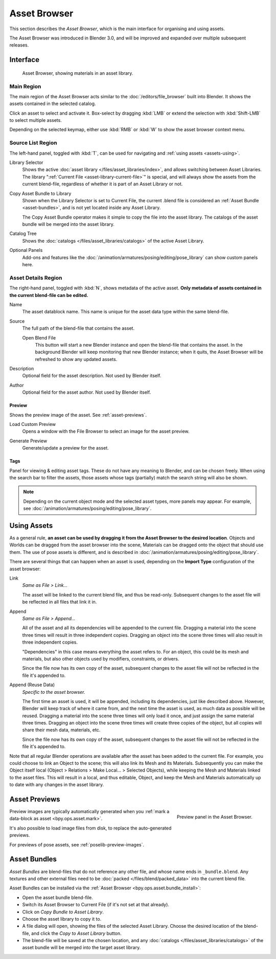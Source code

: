 .. _editors-asset-browser:

*************
Asset Browser
*************

This section describes the *Asset Browser*, which is the main interface for
organising and using assets.

The Asset Browser was introduced in Blender 3.0, and will be improved and
expanded over multiple subsequent releases.

.. seealso::

   :doc:`/files/asset_libraries/index`
      for general information on Blender's asset library system, including how to :ref:`create <asset-create>` and :ref:`edit <asset-edit>` assets, and design choices.

   :doc:`/files/asset_libraries/catalogs`
      for organizing assets.

   :doc:`/animation/armatures/posing/editing/pose_library`
      build on top of the Asset Browser.


Interface
=========

.. figure:: /images/asset_browser-gold-material.png

   Asset Browser, showing materials in an asset library.


Main Region
-----------

The main region of the Asset Browser acts similar to the
:doc:`/editors/file_browser` built into Blender. It shows the assets contained
in the selected catalog.

Click an asset to select and activate it. Box-select by dragging :kbd:`LMB` or
extend the selection with :kbd:`Shift-LMB` to select multiple assets.

Depending on the selected keymap, either use :kbd:`RMB` or :kbd:`W` to show the
asset browser context menu.


Source List Region
------------------

The left-hand panel, toggled with :kbd:`T`, can be used for navigating and
:ref:`using assets <assets-using>`.

.. _bpy.types.FileAssetSelectParams.asset_library_ref:

Library Selector
   Shows the active :doc:`asset library </files/asset_libraries/index>`, and
   allows switching between Asset Libraries. The library
   ":ref:`Current File <asset-library-current-file>`" is special, and will
   always show the assets from the current blend-file, regardless of whether it
   is part of an Asset Library or not.

.. _bpy.ops.asset.bundle_install:

Copy Asset Bundle to Library
   Shown when the Library Selector is set to Current File, the current .blend
   file is considered an :ref:`Asset Bundle <asset-bundles>`, and is not yet
   located inside any Asset Library.

   The Copy Asset Bundle operator makes it simple to copy the file into the
   asset library. The catalogs of the asset bundle will be merged into the asset
   library.

Catalog Tree
   Shows the :doc:`catalogs </files/asset_libraries/catalogs>` of the active
   Asset Library.

Optional Panels
   Add-ons and features like the
   :doc:`/animation/armatures/posing/editing/pose_library`
   can show custom panels here.


.. _bpy.types.AssetMetaData:
.. _editing-asset-metadata:

Asset Details Region
--------------------

The right-hand panel, toggled with :kbd:`N`, shows metadata of the active asset.
**Only metadata of assets contained in the current blend-file can be edited.**

Name
   The asset datablock name. This name is unique for the asset data type within
   the same blend-file.

.. _bpy.types.WindowManager.asset_path_dummy:

Source
   The full path of the blend-file that contains the asset.

   .. _bpy.ops.asset.open_containing_blend_file:

   Open Blend File
      This button will start a new Blender instance and open the blend-file that
      contains the asset. In the background Blender will keep monitoring that new
      Blender instance; when it quits, the Asset Browser will be refreshed to show
      any updated assets.

.. _bpy.types.AssetMetaData.description:

Description
   Optional field for the asset description. Not used by Blender itself.

.. _bpy.types.AssetMetaData.author:

Author
   Optional field for the asset author. Not used by Blender itself.


Preview
^^^^^^^

Shows the preview image of the asset. See :ref:`asset-previews`.

.. _bpy.ops.ed.lib_id_load_custom_preview:

Load Custom Preview
   Opens a window with the File Browser to select an image for the asset preview.

.. _bpy.ops.ed.lib_id_generate_preview:

Generate Preview
   Generate/update a preview for the asset.


.. _bpy.ops.asset.tag_add:
.. _bpy.ops.asset.tag_remove:
.. _bpy.types.AssetMetaData.active_tag:

Tags
^^^^

Panel for viewing & editing asset tags. These do not have any meaning to
Blender, and can be chosen freely. When using the search bar to filter the
assets, those assets whose tags (partially) match the search string will also
be shown.

.. note::

   Depending on the current object mode and the selected asset types, more panels
   may appear. For example, see :doc:`/animation/armatures/posing/editing/pose_library`.


.. _assets-using:

Using Assets
============

As a general rule, **an asset can be used by dragging it from the Asset Browser
to the desired location**. Objects and Worlds can be dragged from the asset
browser into the scene, Materials can be dragged onto the object that should use
them. The use of pose assets is different, and is described in
:doc:`/animation/armatures/posing/editing/pose_library`.

There are several things that can happen when an asset is used, depending on the
**Import Type** configuration of the asset browser:

Link
   *Same as File > Link...*

   The asset will be linked to the current blend file, and thus be read-only.
   Subsequent changes to the asset file will be reflected in all files that link
   it in.

Append
   *Same as File > Append...*

   All of the asset and all its dependencies will be appended to the current
   file. Dragging a material into the scene three times will result in three
   independent copies. Dragging an object into the scene three times will also
   result in three independent copies.

   "Dependencies" in this case means everything the asset refers to. For an
   object, this could be its mesh and materials, but also other objects used by
   modifiers, constraints, or drivers.

   Since the file now has its own copy of the asset, subsequent changes to the
   asset file will not be reflected in the file it's appended to.

Append (Reuse Data)
   *Specific to the asset browser.*

   The first time an asset is used, it will be appended, including its
   dependencies, just like described above. However, Blender will keep track of
   where it came from, and the next time the asset is used, as much data as
   possible will be reused. Dragging a material into the scene three times will
   only load it once, and just assign the same material three times. Dragging an
   object into the scene three times will create three copies of the object, but
   all copies will share their mesh data, materials, etc.

   Since the file now has its own copy of the asset, subsequent changes to the
   asset file will not be reflected in the file it's appended to.


Note that all regular Blender operations are available after the asset has been
added to the current file. For example, you could choose to link an Object to
the scene; this will also link its Mesh and its Materials. Subsequently you can
make the Object itself local (Object > Relations > Make Local... > Selected
Objects), while keeping the Mesh and Materials linked to the asset files. This
will result in a local, and thus editable, Object, and keep the Mesh and
Materials automatically up to date with any changes in the asset library.


.. _asset-previews:

Asset Previews
==============

.. figure:: /images/asset-browser-preview-panel.png
   :align: right

   Preview panel in the Asset Browser.

Preview images are typically automatically generated when you
:ref:`mark a data-block as asset <bpy.ops.asset.mark>`.

It's also possible to load image files from disk, to replace the auto-generated
previews.

For previews of pose assets, see :ref:`poselib-preview-images`.


.. _asset-bundles:

Asset Bundles
=============

*Asset Bundles* are blend-files that do not reference any other file, and whose
name ends in ``_bundle.blend``. Any textures and other external files need to be
:doc:`packed </files/blend/packed_data>` into the current blend file.

Asset Bundles can be installed via the :ref:`Asset Browser <bpy.ops.asset.bundle_install>`:

- Open the asset bundle blend-file.
- Switch its Asset Browser to Current File (if it's not set at that already).
- Click on *Copy Bundle to Asset Library*.
- Choose the asset library to copy it to.
- A file dialog will open, showing the files of the selected Asset Library.
  Choose the desired location of the blend-file, and click the *Copy to Asset
  Library* button.
- The blend-file will be saved at the chosen location, and any
  :doc:`catalogs </files/asset_libraries/catalogs>` of the asset bundle will be
  merged into the target asset library.
